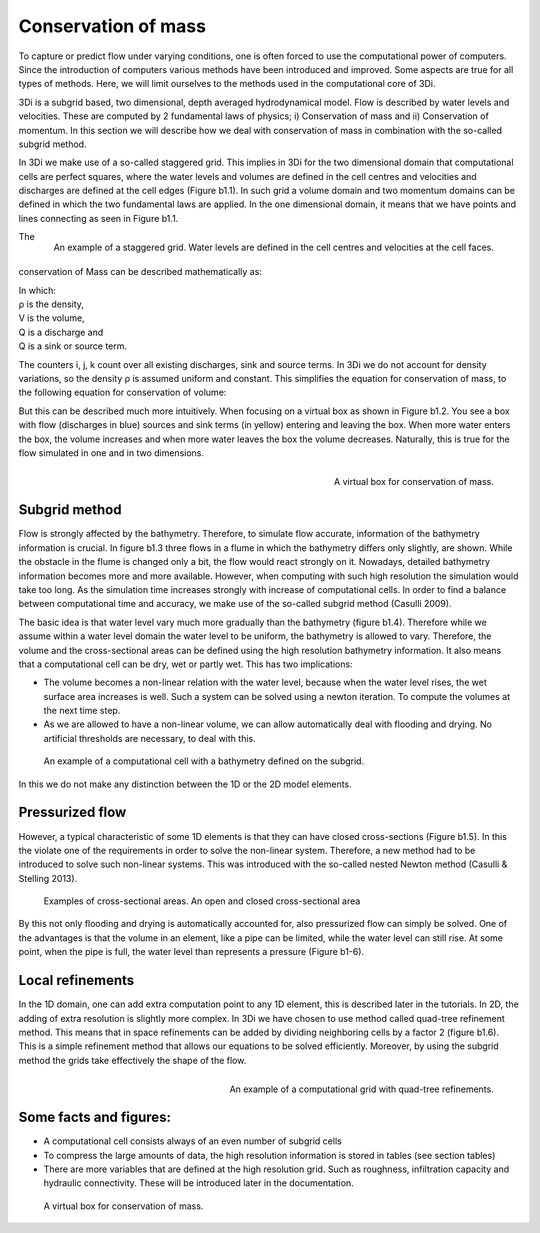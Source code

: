 Conservation of mass
=========================

To capture or predict flow under varying conditions, one is often forced to use the computational power of computers. Since the introduction of computers various methods have been introduced and improved. Some aspects are true for all types of methods. Here, we will limit ourselves to the methods used in the computational core of 3Di.

3Di is a subgrid based, two dimensional, depth averaged hydrodynamical model. Flow is described by water levels and velocities. These are computed by 2 fundamental laws of physics; i) Conservation of mass and ii) Conservation of momentum. In this section we will describe how we deal with conservation of mass in combination with the so-called subgrid method.


In 3Di we make use of a so-called staggered grid. This implies in 3Di for the two dimensional domain that computational cells are perfect squares, where the water levels and volumes are defined in the cell centres and velocities and discharges are defined at the cell edges (Figure b1.1). In such grid a volume domain and two momentum domains can be defined in which the two fundamental laws are applied. In the one dimensional domain, it means that we have points and lines connecting as seen in Figure b1.1.

.. figure:: image/b1_1.png
   :scale: 30%
   :alt: virtual_conservation_box
   :align: right

   
   An example of a staggered grid. Water levels are defined in the cell centres and velocities at the cell faces.


The conservation of Mass can be described mathematically as:

.. math::
   :label: mass_conservation    

   \frac{\Delta \rho V}{\Delta t}=\sum_i^{in} \rho_i Q_i -\sum_k^{out} \rho_k Q_k + \sum_i \rho_j S_j 

| In which: 
| ρ is the density, 
| V is the volume, 
| Q is a discharge and 
| Q is a sink or source term. 

The counters i, j, k count over all existing discharges, sink and source terms. In 3Di we do not account for density variations, so the density ρ is assumed uniform and constant. This simplifies the equation for conservation of mass, to the following equation for conservation of volume:

.. math::
   :label: volume_conservation    
   
   \frac{\Delta V}{\Delta t}=\sum_i^{in} Q_i -\sum_k^{out} Q_k + \sum_i S_j 


But this can be described much more intuitively. When focusing on a virtual box as shown in Figure b1.2. You see a box with flow (discharges in blue) sources and sink terms (in yellow) entering and leaving the box. When more water enters the box, the volume increases and when more water leaves the box the volume decreases. Naturally, this is true for the flow simulated in one and in two dimensions. 

.. figure:: image/b1_2.png
   :scale: 30%
   :alt: virtual_conservation_box
   :align: right

   
   A virtual box for conservation of mass.

Subgrid method
---------------------

Flow is strongly affected by the bathymetry. Therefore, to simulate flow accurate, information of the bathymetry information is crucial. In figure b1.3 three flows in a flume in which the bathymetry differs only slightly, are shown. While the obstacle in the flume is changed only a bit, the flow would react strongly on it. Nowadays, detailed bathymetry information becomes more and more available.  However, when computing with such high resolution the simulation would take too long. As the simulation time increases strongly with increase of computational cells. In order to find a balance between computational time and accuracy, we make use of the so-called subgrid method (Casulli 2009). 

.. figure:: image/b1_3.png
   :scale: 20%
   :alt: virtual_conservation_box
   :align: centre

   
   A virtual box for conservation of mass.

The basic idea is that water level vary much more gradually than the bathymetry (figure b1.4). Therefore while we assume within a water level domain the water level to be uniform, the bathymetry is allowed to vary. Therefore, the volume and the cross-sectional areas can be defined using the high resolution bathymetry information. It also means that a computational cell can be dry, wet or partly wet. This has two implications:

- The volume becomes a non-linear relation with the water level, because when the water level rises, the wet surface area increases is well. Such a system can be solved using a newton iteration. To compute the volumes at the next time step.

- As we are allowed to have a non-linear volume, we can allow automatically deal with flooding and drying. No artificial thresholds are necessary, to deal with this. 

.. figure:: image/b1_4.png
   :scale: 50%
   :alt: subgrid_bathymety_cell

   
   An example of a computational cell with a bathymetry defined on the subgrid.

In this we do not make any distinction between the 1D or the 2D model elements. 

Pressurized flow
---------------------
However, a typical characteristic of some 1D elements is that they can have closed cross-sections (Figure b1.5). In this the violate one of the requirements in order to solve the non-linear system. Therefore, a new method had to be introduced to solve such non-linear systems. This was introduced with the so-called nested Newton method (Casulli & Stelling 2013).

.. figure:: image/b1_5.png
   :scale: 50%
   :alt: open_closed_crosssections
   
   Examples of cross-sectional areas. An open and closed cross-sectional area

By this not only flooding and drying is automatically accounted for, also pressurized flow can simply be solved. One of the advantages is that the volume in an element, like a pipe can be limited, while the water level can still rise. At some point, when the pipe is full, the water level than represents a pressure (Figure b1-6). 



Local refinements
-----------------------------
In the 1D domain, one can add extra computation point to any 1D element, this is described later in the tutorials. In 2D, the adding of extra resolution is slightly more complex. In 3Di we have chosen to use method called quad-tree refinement method. This means that in space refinements can be added by dividing neighboring cells by a factor 2 (figure b1.6). This is a simple refinement method that allows our equations to be solved efficiently. Moreover, by using the subgrid method the grids take effectively the shape of the flow. 

.. figure:: image/b1_6_quadtree_grid.png
   :scale: 30%
   :alt: quadtree_refinement
   :align: right

   
   An example of a computational grid with quad-tree refinements.

Some facts and figures:
---------------------------------
-	A computational cell consists always of an even number of subgrid cells
-	To compress the large amounts of data, the high resolution information is stored in tables (see section tables)
-	There are more variables that are defined at the high resolution grid. Such as roughness, infiltration capacity and hydraulic connectivity. These will be introduced later in the documentation.

   
   A virtual box for conservation of mass.
